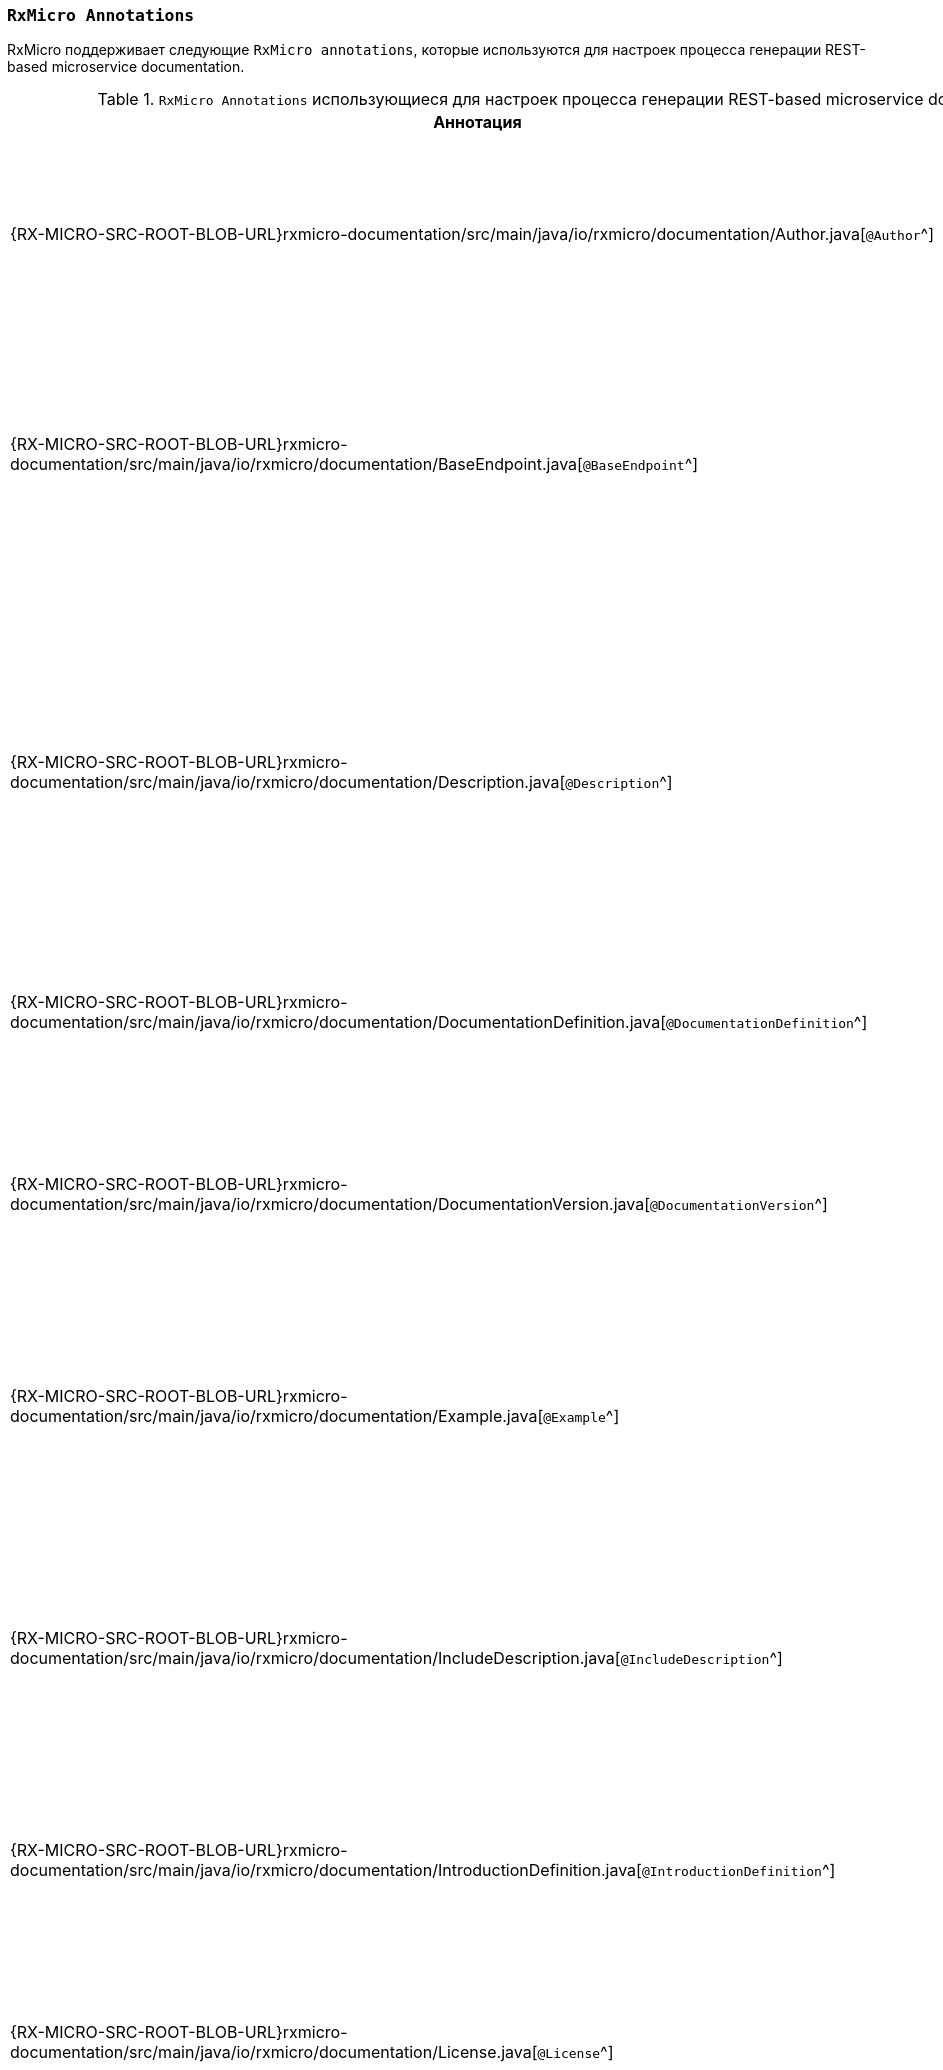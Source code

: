 [[project-documentation-annotations-section]]
=== `RxMicro Annotations`

RxMicro поддерживает следующие `RxMicro annotations`, которые используются для настроек процесса генерации REST-based microservice documentation.

.`RxMicro Annotations` использующиеся для настроек процесса генерации REST-based microservice documentation.
[cols="1,3"]
|===
|*Аннотация*|*Описание*

|{RX-MICRO-SRC-ROOT-BLOB-URL}rxmicro-documentation/src/main/java/io/rxmicro/documentation/Author.java[`@Author`^]
|Указывает <<project-documentation-metadata-annotations-section,автора генерируемой REST-based microservice documentation>>.

_(Позволяет переоределить автора, указанного в директиве `developer` в `pom.xml`.)_

|{RX-MICRO-SRC-ROOT-BLOB-URL}rxmicro-documentation/src/main/java/io/rxmicro/documentation/BaseEndpoint.java[`@BaseEndpoint`^]
|Указывает <<project-documentation-metadata-annotations-section,базовый endpoint в генерируемой REST-based microservice documentation>>.

_(Позволяет переоределить базовый endpoint, указанный в директиве `url` в `pom.xml`.)_

|{RX-MICRO-SRC-ROOT-BLOB-URL}rxmicro-documentation/src/main/java/io/rxmicro/documentation/Description.java[`@Description`^]
|Указывает <<project-documentation-metadata-annotations-section,описание генерируемой REST-based microservice documentation>>.

_(Позволяет переоределить описание, указанное в директиве `description` в `pom.xml`.)_

Кроме описания ко всей REST-based microservice documentation, данная аннотация позволяет также указать описание к отдельным элементам: секциям, полям модели и т.д.

|{RX-MICRO-SRC-ROOT-BLOB-URL}rxmicro-documentation/src/main/java/io/rxmicro/documentation/DocumentationDefinition.java[`@DocumentationDefinition`^]
|Композиционная аннотация задающая <<project-documentation-section-customization-section,настройки генерации целого документа>>.

|{RX-MICRO-SRC-ROOT-BLOB-URL}rxmicro-documentation/src/main/java/io/rxmicro/documentation/DocumentationVersion.java[`@DocumentationVersion`^]
|Указывает <<project-documentation-metadata-annotations-section,версию of REST-based microservice в генерируемой REST-based microservice documentation>>.

_(Позволяет переоределить версию of REST-based microservice, указанную в директиве `version` в `pom.xml`.)_

|{RX-MICRO-SRC-ROOT-BLOB-URL}rxmicro-documentation/src/main/java/io/rxmicro/documentation/Example.java[`@Example`^]
|Указывает <<project-documentation-example-description-section,значение поля модели, которое используется в качестве примера в генерируемой REST-based microservice documentation>>.

|{RX-MICRO-SRC-ROOT-BLOB-URL}rxmicro-documentation/src/main/java/io/rxmicro/documentation/IncludeDescription.java[`@IncludeDescription`^]
|Указывает <<project-documentation-metadata-annotations-section,на AsciiDoc фрагмент, который должен быть импортирован в генерируемую REST-based microservice documentation>>.

Кроме описания ко всей REST-based microservice documentation, данная аннотация позволяет указать на AsciiDoc фрагмент к отдельным элементам: секциям, полям модели и т.д.

|{RX-MICRO-SRC-ROOT-BLOB-URL}rxmicro-documentation/src/main/java/io/rxmicro/documentation/IntroductionDefinition.java[`@IntroductionDefinition`^]
|Композиционная аннотация задающая <<project-documentation-section-customization-section,настройки генерации секции `Introduction`>>.

|{RX-MICRO-SRC-ROOT-BLOB-URL}rxmicro-documentation/src/main/java/io/rxmicro/documentation/License.java[`@License`^]
|Указывает <<project-documentation-metadata-annotations-section,лицензию of REST-based microservice в генерируемой REST-based microservice documentation>>.

_(Позволяет переоределить лицензию of REST-based microservice, указанную в директиве `license` в `pom.xml`.)_

|{RX-MICRO-SRC-ROOT-BLOB-URL}rxmicro-documentation/src/main/java/io/rxmicro/documentation/ModelExceptionErrorResponse.java[`@ModelExceptionErrorResponse`^]
|Указывает на exception class, который должен быть проанализирован by `RxMicro Annotation Processor` для <<project-documentation-errors-section, формирования описания неуспешного HTTP ответа REST-based микросервиса>>.

|{RX-MICRO-SRC-ROOT-BLOB-URL}rxmicro-documentation/src/main/java/io/rxmicro/documentation/ResourceDefinition.java[`@ResourceDefinition`^]
|Композиционная аннотация задающая <<project-documentation-section-customization-section,настройки генерации секции `ResourceDefinition`>>.

|{RX-MICRO-SRC-ROOT-BLOB-URL}rxmicro-documentation/src/main/java/io/rxmicro/documentation/ResourceGroupDefinition.java[`@ResourceGroupDefinition`^]
|Композиционная аннотация задающая <<project-documentation-section-customization-section,настройки генерации секции `ResourceGroupDefinition`>>.

|{RX-MICRO-SRC-ROOT-BLOB-URL}rxmicro-documentation/src/main/java/io/rxmicro/documentation/SimpleErrorResponse.java[`@SimpleErrorResponse`^]
|Содержит метаданные о <<project-documentation-errors-section, неуспешном HTTP ответе REST-based микросервиса>>.

|{RX-MICRO-SRC-ROOT-BLOB-URL}rxmicro-documentation/src/main/java/io/rxmicro/documentation/Title.java[`@Title`^]
|Указывает <<project-documentation-metadata-annotations-section,название генерируемой REST-based microservice documentation>>.

_(Позволяет переоределить название генерируемой REST-based microservice documentation, указанное в директиве `name` в `pom.xml`.)_

|{RX-MICRO-SRC-ROOT-BLOB-URL}rxmicro-documentation-asciidoctor/src/main/java/io/rxmicro/documentation/asciidoctor/DocumentAttributes.java[`@DocumentAttributes`^]
|Позволяет задавать https://asciidoctor.org/docs/user-manual/#attributes[AsciiDoc аттрибуты^] для генерируемой REST-based microservice documentation.

// ---------------------------------------------------------------------------------------------------------------------
|===
